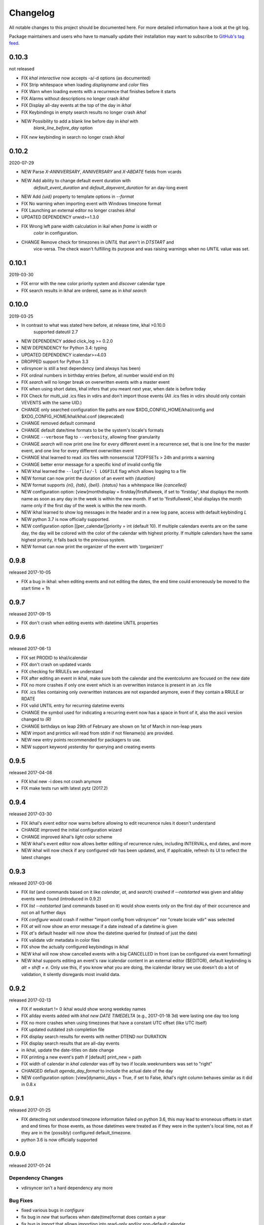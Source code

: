 Changelog
#########
All notable changes to this project should be documented here.
For more detailed information have a look at the git log.

Package maintainers and users who have to manually update their installation
may want to subscribe to `GitHub's tag feed
<https://github.com/geier/khal/tags.atom>`_.


0.10.3
======
not released

* FIX `khal interactive` now accepts -a/-d options (as documented)
* FIX Strip whitespace when loading `displayname` and `color` files
* FIX Warn when loading events with a recurrence that finishes before it starts
* FIX Alarms without descriptions no longer crash `ikhal`
* FIX Display all-day events at the top of the day in `ikhal`
* FIX Keybindings in empty search results no longer crash `ikhal`
* NEW Possibility to add a blank line before day in `khal` with
   `blank_line_before_day` option
* FIX `new` keybinding in search no longer crash `ikhal`

0.10.2
======
2020-07-29

* NEW Parse `X-ANNIVERSARY`, `ANNIVERSARY` and `X-ABDATE` fields from vcards
* NEW Add ability to change default event duration with
   `default_event_duration` and `default_dayevent_duration` for an day-long 
   event
* NEW Add `{uid}` property to template options in `--format`
* FIX No warning when importing event with Windows timezone format
* FIX Launching an external editor no longer crashes `ikhal`
* UPDATED DEPENDENCY urwid>=1.3.0
* FIX Wrong left pane width calculation in ikal when `frame` is `width` or 
   `color` in configuration.
* CHANGE Remove check for timezones in `UNTIL` that aren't in `DTSTART` and 
   vice-versa. The check wasn't fulfilling its purpose and was raising warnings
   when no `UNTIL` value was set.

0.10.1
======
2019-03-30

* FIX error with the new color priority system and `discover` calendar type
* FIX search results in ikhal are ordered, same as in `khal search`

0.10.0
======
2019-03-25

* In contrast to what was stated here before, at release time, khal >0.10.0
   supported dateutil 2.7

* NEW DEPENDENCY added click_log  >= 0.2.0
* NEW DEPENDENCY for Python 3.4: typing
* UPDATED DEPENDENCY icalendar>=4.03
* DROPPED support for Python 3.3
* vdirsyncer is still a test dependency (and always has been)

* FIX ordinal numbers in birthday entries (before, all number would end on `th`)
* FIX `search` will no longer break on overwritten events with a master event
* FIX when using short dates, khal infers that you meant next year, when date
  is before today
* FIX Check for multi_uid .ics files in vdirs and don't import those events
  (All .ics files in vdirs should only contain VEVENTS with the same UID.)

* CHANGE only searched configuration file paths are now
  $XDG_CONFIG_HOME/khal/config and $XDG_CONFIG_HOME/khal/khal.conf (deprecated)
* CHANGE removed default command
* CHANGE default date/time formats to be the system's locale's formats
* CHANGE ``--verbose`` flag to ``--verbosity``, allowing finer granularity
* CHANGE `search` will now print one line for every different event in a
  recurrence set, that is one line for the master event, and one line for every
  different overwritten event
* CHANGE khal learned to read .ics files with nonsenscial TZOFFSETs > 24h and
  prints a warning
* CHANGE better error message for a specific kind of invalid config file

* NEW khal learned the ``--logfile/-l LOGFILE`` flag which allows logging to a
  file
* NEW format can now print the duration of an event with `{duration}`
* NEW format supports `{nl}`, `{tab}`, `{bell}`. `{status}` has a whitespace
  like `{cancelled}`
* NEW configuration option: [view]monthdisplay = firstday|firstfullweek,
  if set to 'firstday', khal displays the month name as soon as any day
  in the week is within the new month. If set to 'firstfullweek', khal
  displays the month name only if the first day of the week is within
  the new month.

* NEW ikhal learned to show log messages in the header and in a new log pane,
  access with default keybinding `L`

* NEW python 3.7 is now officially supported.

* NEW configuration option [[per_calendar]]priority = int (default 10). If
  multiple calendars events are on the same day, the day will be colored with
  the color of the calendar with highest priority. If multiple calendars have
  the same highest priority, it falls back to the previous system.

* NEW format can now print the organizer of the event with '(organizer)'

0.9.8
=====
released 2017-10-05

* FIX a bug in ikhal: when editing events and not editing the dates, the end
  time could erroneously be moved to the start time + 1h

0.9.7
=====
released 2017-09-15

* FIX don't crash when editing events with datetime UNTIL properties

0.9.6
=====
released 2017-06-13

* FIX set PRODID to khal/icalendar
* FIX don't crash on updated vcards
* FIX checking for RRULEs we understand
* FIX after editing an event in ikhal, make sure both the calendar and the
  eventcolumn are focused on the new date
* FIX no more crashes if only one event which is an overwritten instance is
  present in an .ics file
* FIX .ics files containing only overwritten instances are not expanded anymore,
  even if they contain a RRULE or RDATE
* FIX valid UNTIL entry for recurring datetime events

* CHANGE the symbol used for indicating a recurring event now has a space in
  front of it, also the ascii version changed to `(R)`
* CHANGE birthdays on leap 29th of February are shown on 1st of March in
  non-leap years

* NEW import and printics will read from stdin if not filename(s) are provided.
* NEW new entry points recommended for packagers to use.
* NEW support keyword `yesterday` for querying and creating events

0.9.5
======
released 2017-04-08

* FIX khal new -i does not crash anymore
* FIX make tests run with latest pytz (2017.2)

0.9.4
=====
released 2017-03-30

* FIX ikhal's event editor now warns before allowing to edit recurrence rules it
  doesn't understand

* CHANGE improved the initial configuration wizard

* CHANGE improved ikhal's `light` color scheme
* NEW ikhal's event editor now allows better editing of recurrence rules,
  including INTERVALs, end dates, and more
* NEW ikhal will now check if any configured vdir has been updated, and, if
  applicable, refresh its UI to reflect the latest changes

0.9.3
=====
released 2017-03-06

* FIX `list` (and commands based on it like `calendar`, `at`, and `search`)
  crashed if `--notstarted` was given and allday events were found (introduced
  in 0.9.2)
* FIX `list --notstarted` (and commands based on it) would show events only on
  the first day of their occurrence and not on all further days
* FIX `configure` would crash if neither "import config from vdirsyncer" nor
  "create locale vdir" was selected
* FIX `at` will now show an error message if a date instead of a datetime is
  given
* FIX `at`'s default header will now show the datetime queried for (instead of
  just the date)
* FIX validate vdir metadata in color files
* FIX show the actually configured keybindings in ikhal

* NEW khal will now show cancelled events with a big CANCELLED in front (can be
  configured via event formatting)
* NEW ikhal supports editing an event's raw icalendar content in an external
  editor ($EDITOR), default keybinding is `alt + shift + e`. Only use this, if
  you know what you are doing, the icalendar library we use doesn't do a lot of
  validation, it silently disregards most invalid data.

0.9.2
=====
released 2017-02-13

* FIX if weekstart != 0 ikhal would show wrong weekday names
* FIX allday events added with `khal new DATE TIMEDELTA` (e.g., 2017-01-18 3d)
  were lasting one day too long
* FIX no more crashes when using timezones that have a constant UTC offset (like
  UTC itself)
* FIX updated outdated zsh completion file
* FIX display search results for events with neither DTEND nor DURATION
* FIX display search results that are all-day events
* in ikhal, update the date-titles on date change
* FIX printing a new event's path if [default] print_new = path
* FIX width of calendar in `khal calendar` was off by two if locale.weeknumbers
  was set to "right"

* CHANGED default `agenda_day_format` to include the actual date of the day

* NEW configuration option: [view]dynamic_days = True, if set to False, ikhal's
  right column behaves similar as it did in 0.8.x

0.9.1
=====
released 2017-01-25

* FIX detecting not understood timezone information failed on python 3.6, this may lead to
  erroneous offsets in start and end times for those events, as those datetimes
  were treated as if they were in the system's local time, not as if they are in
  the (possibly) configured default_timezone.

* python 3.6 is now officially supported

0.9.0
=====
released 2017-01-24

Dependency Changes
------------------
* vdirsyncer isn't a hard dependency any more

Bug Fixes
---------
* fixed various bugs in `configure`
* fix bug in `new` that surfaces when date(time)format does contain a year
* fix bug in `import` that allows importing into read-only and/or non-default calendar
* fix how color discovered in calendars

Backwards Incompatibilities
---------------------------
* calendar path is now a glob without recursion for discover, if your calendars
  are no longer found, please consult the documentation (Taylor Money)
* `at` command now works like `list` with a timedelta of `0m`, this means that
  `at` will no longer print events that end at exactly the time asked for
  (Taylor Money)
* renamed `agenda` to `list` (Taylor Money)
* removed `days` configuration option in favor of `timedelta`, see
  documentation for details (Taylor Money)
* configuration file path $XDG_CONFIG_HOME/khal/config is now supported and
  $XDG_CONFIG_HOME/khal/khal.conf deprecated
* ikhal: introduction of three different new frame styles, new allowed values for
  `[view] frame` are `False`, `width`, `color`, `top` (with default `False`),
  `True` isn't allowed any more, please provide feedback over the usual channels
  if and which of those you consider useful as some of those might be removed in
  future releases (Christian Geier)
* removed configuration variable `encoding` (in section [locale]), the correct
  locale should now be figured out automatically (Markus Unterwaditzer)
* events that start and end at the same time are now displayed as if their
  duration was one hour instead of one day (Guilhem Saurel)

Enhancements
------------
* (nearly) all commands allow formatting of how events are printed with
  `--format`, also see the new configuration options `event_format`,
  `agenda_event_format`, `agenda_day_format` (Taylor Money)
* support for categories (and add `-g` flag for `khal new`) (Pierre David)
* search results are now sorted by start date (Taylor Money)
* added command `edit`, which also allows deletion of events (Taylor Money)
* `new` has interactive option (Taylor Money)
* `import` can now import multiple files at once (Christian Geier)

ikhal
-----
* BUGFIX no more crashing if invalid date is entered and mini-calendar displayed
* make keybinding for quitting configurable, defaults to *q* and *Q*, escape
  only backtracks to last pane but doesn't exit khal anymore (Christian Geier)
* default keybinding changed: `tab` no longer shows details of focused events
  and does not open the event editor either (Christian Geier)
* right column changed, it will now show as many days/events as fit, if users move
  to another date (while the event column is in focus), that date should be
  highlighted in the calendar (Christian Geier)
* cursor indicates which element is selected

0.8.4
=====
released 2016-10-06

* **IMPORTANT BUGFIX** fixed a bug that lead to imported events being
  erroneously shifted if they had a timezone identifier that wasn't an Olson
  database identifier. All users are advised to upgrade as soon as possible. To
  see if you are affected by this and how to resolve any issues, please see the
  release announcement (khal/doc/source/news/khal084.rst or
  http://lostpackets.de/khal/news/khal084.html). Thanks to Wayne Werner for
  finding and reporting this bug.

0.8.3
=====
released 2016-08-28

* fixed some bugs in the test suite on different operating systems
* fixed a check for icalendar files containing RDATEs

0.8.2
=====
released on 2016-05-16

* fixed some bugs in `configure` that would lead to invalid configuration files
  and crashes (Christian Geier)
* fixed detecting of icalendar version (Markus Unterwaditzer)

0.8.1
=====
released on 2016-04-13

* fix bug in CalendarWidget.set_focus_date() (Christian Geier)

0.8.0
=====
released on 2016-04-13

* BREAKING CHANGE: python 2 is no longer supported (Hugo Osvaldo Barrera)
* updated dependency: vdirsyncer >= 0.5.2
* make tests work with icalendar 3.9.2 (no functional changes) (Christian Geier)
* new dependency: freezegun (only for running the tests)
* khal's git repository moved to https://github.com/pimutils/khal

* support for showing the birthday of contacts with no FN property (Hugo
  Osvaldo Barrera)
* increased start up time when coloring is enabled (Christian Geier)
* improved color support (256 colors and 24-bit colors), see configuration
  documentation for details (Sebastian Hamann)
* renamed color `grey` to `gray` (Sebastian Hamann)
* in `khal new` treat 24:00 as the end of a day/00:00 of the next (Christian Geier)
* new allowed value for a calendar's color: `auto` (also the new default), if
  set, khal will try to read a file called `color` from that calendar's vdir (see
  vdirsyncer's documentation on `metasync`). If that file is not present or its
  contents is not understood, the default color will be used (Christian Geier)
* new allowed value for calendar's type: `discover`, if set, khal will
  (recursively) search that calendar's path for valid vdirs and add those to
  the configured calendars (Christian Geier)
* new command `configure` which should help new users set up a configuration
  file (Christian Geier)
* warn user when parsing broken icalendar files, this requires icalendar > 3.9.2
  (Christian Geier)
* khal will now strip all ANSI escape codes when it detects that stdout is no
  tty, this behaviour can be overwritten with the new options --color/ --no-color
  (Markus Unterwaditzer)
* calendar and agenda have a new option --week, if set all events from current week
  (or the week containing the given date) are shown (Stephan Weller)
* new option --alarm DURATION for `new` (Max Voit)

ikhal
-----
* basic export of events from event editor pane and from event lists (default
  keybinding: *e*) (Filip Pytloun)
* pressing *enter* in a date editing widget will now open a small calendar
  widget, arrow keys can be used to select a date, enter (or escape) will close
  it again (Christian Geier)
* in highlight/date range selection mode the other end can be selected, default
  keybinding `o` (as in *Other*) (Christian Geier)
* basic search is now supported (default keybinding `/`) (Christian Geier)
* in the event editor and pop-up Dialogs select the next (previous) item with tab
  (shift tab) (Christian Geier)
* only allow saving when starttime < endtime (Christian Geier)
* the event editor now allows editing of alarms (but khal will not actually
  alarm you at the given time) (Johannes Wienke)


0.7.0
=====
released on 2015-11-24

There are no new or dropped dependencies.

* most of the internal representation of events was rewritten, the current
  benefit is that floating events are properly represented now, hopefully more
  is to come (Christian Geier)
* `printformats` uses a more sensible date now (John Shea)
* khal and ikhal can now highlight dates with events, at the moment, enabling it
  does noticably slow down (i)khal's start; set *[default] highlight_event_days
  = True* and see section *[highlight_days]* for further configuration (Dominik
  Joe Pantůček)
* fixed line wrapping for `at` (Thomas Schape)
* `calendar` and `agenda` optionally print location and description of all
  events, enable with the new --full/-f flag (Thomas Schaper)
* updated and improved zsh completion file (Oliver Kiddle)
* FIX: deleting events did not always work if an event with the same filename existed
  in another calendar (but no data lost incurred) (Christian Geier)

ikhal
-----
* events are now displayed nicer (Thomas Glanzmann)
* support for colorschemes, a *light* and *dark* one are currently included,
  help is wanted to make them prettier and more functional (config option
  *[view] theme: (dark|light)*) (Christian Geier)
* ikhal can now display frames around some user interface elements, making it
  nicer to look at in some eyes (config option *[view] frame: True*) (Christian
  Geier)
* events can now be duplicated (default keybinding: *p*) (Christian Geier)
* events created while time ranges are selected (default keybinding to enable date range
  selection: *v*) will default to that date range (Christian Geier)
* when trying to delete recurring events, users are now asked if they want to
  delete the complete event or just this instance (Christian Geier)

0.6.0
=====
2015-07-15

* BUGFIX Recurrent events with a THISANDFUTURE parameter could affect other
  events. This could lead to events not being found by the normal lookup
  functionality when they should and being found when they shouldn't. As the
  second case should result in an error that nobody reported yet, I hope nobody
  got bitten by this.
* new dependency for running the tests: freezegun
* new dependency for setup from scm: setuptools_scm
* khal now needs to be installed for building the documentation

* ikhal's should now support ctrl-e, ctrl-a, ctrl-k and ctrl-u in editable text
  fields (Thomas Glanzmann)
* ikhal: space and backspace are new (additional) default keybindings for right
  and left (Pierre David)
* when editing descriptions you can now insert new lines (Thomas Glanzmann)
* khal should not choose an arbitrary default calendar anymore (Markus
  Unterwaditzer)
* the zsh completion file has been updated (Hugo Osvaldo Barrera)
* new command `import` lets users import .ics files (Christian Geier)
* khal should accept relative dates on the command line (today, tomorrow and
  weekday names) (Christian Geier)
* keybinding for saving an event from ikhal's event editor (default is `meta +
  enter`) (Christian Geier)


0.5.0
=====
released on 2015-06-01

* fixed several bugs relating to events with unknown timezones but UNTIL, RDATE
  or EXDATE properties that are in Zulu time (thanks to Michele Baldessari for
  reporting those)
* bugfix: on systems with a local time of UTC-X dealing with allday events lead
  to crashes
* bugfix: British summer time is recognized as daylight saving time (Bradley
  Jones)
* compatibility with vdirsyncer 0.5

* new command `search` allows searching for events
* user changeable keybindings in ikhal, with hjkl as default alternatives for
  arrows in calendar browser, see documentation for more details
* new command `at` shows all events scheduled for a specific datetime
* support for reading birthdays from vcard collections (set calendar/collection
  `type` to *birthdays*)
* new command `printformats` prints a fixed date in all configured date-time
  settings
* `new` now supports the `--until`/`-u` flag to specify until when recurring
  events should run (Micah Nordland)
* python 3 (>= 3.3) support (Hugo Osvaldo Barrera)

ikhal
-----
* minimal support for reccurring events in ikhal's editor (Micah Nordland)
* configurable view size in ikhal (Bradley Jones)
* show events organizers (Bradley Jones)
* major reorganisation of ikhal layout (Markus Unterwaditzer)

0.4.0
=====
released on 2015-02-02

dependency changes
------------------
* new dependency: click>3.2
* removed dependency: docopt
* note to package mantainers: `requirements.txt` has been removed, dependencies
  are still listed in `setup.py`

note to users
-------------
* users will need to delete the local database, no data should be lost (and
  khal will inform the user about this)

new and changed features
------------------------
* new config_option: `[default] print_new`, lets the user decide what should be
  printed after adding a new event
* new config option: `[default] show_all_days` lets users decide if they want to
  see days without any events in agenda and calendar view (thanks to Pierre
  David)
* khal (and ikhal) can now display weeknumbers
* khal new can now create repetitive events (with --repeat), see documentation
  (thanks to Eric Scheibler)
* config file: the debug option has been removed (use `khal -v` instead)
* FIX: vtimezones were not assembled properly, this lead to spurious offsets of
  events in some other calendar applications
* change in behaviour: recurring events are now always expanded until 2037
* major speedup in inserting events into the caching database, especially
  noticeable when running khal for the first time or after a deleting the
  database (Thanks to Markus Unterwaditzer)
* better support for broken events, e.g. events ending before they start
  (Thanks to Markus Unterwaditzer)
* more recurrence rules are supported, khal will print warnings on unsupported
  rules

ikhal
-----
* ikhal's calendar should now be filled on startup
* pressing `t` refocuses on today
* pressing ctrl-w in input fields should delete the last word before the cursor
* when the focus is set on the events list/editor, the current date should
  still be visible in the calendar

0.3.1
=====
released on 2014-09-08

* FIX: events deleted in the vdir are not shown anymore in khal. You might want
  to delete your local database file, if you have deleted any events on the
  server.
* FIX: in some cases non-ascii characters were printed even if unicode_symbols
  is set to False in the config
* FIX: events with different start and end timezones are now properly exported
  (the end timezone was disregarded when building an icalendar, but since
  timezones cannot be edited anyway, this shouldn't have caused any problems)
* FIX: calendars marked as read-only in the configuration file should now really
  be read-only

0.3.0
=====
released on 2014-09-03

* new unified documentation
    * html documentation (website) and man pages are all generated from the same
      sources via sphinx (type `make html` or `make man` in doc/, the result
      will be build in *build/html* or *build/man* respectively)
    * the new documentation lives in doc/
    * the package sphinxcontrib-newsfeed is needed for generating the html
      version (for generating an RSS feed)
    * the man pages live doc/build/man/, they can be build by running
      `make man` in doc/sphinx/
* new dependencies: configobj, tzlocal>=1.0
* **IMPORTANT**: the configuration file's syntax changed (again), have a look at the new
  documentation for details
* local_timezone and default_timezone will now be set to the timezone the
  computer is set to (if they are not set in the configuration file)
